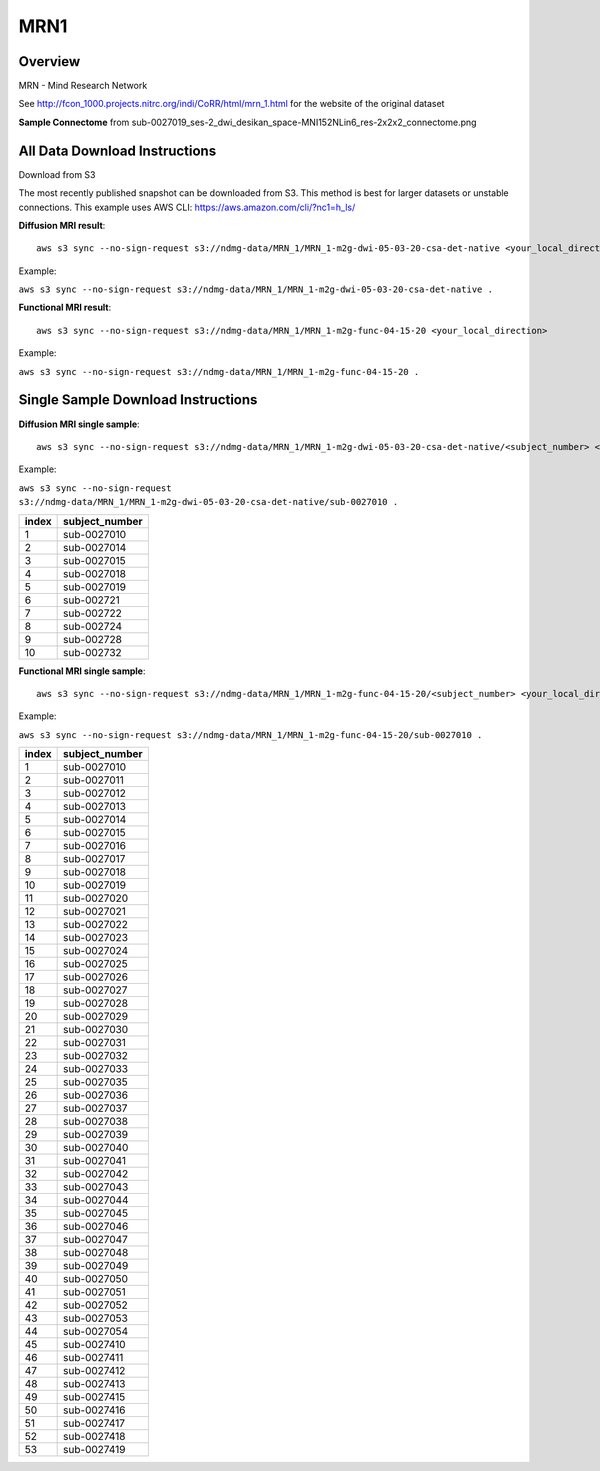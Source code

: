 .. m2g_data documentation master file, created by
   sphinx-quickstart on Tue Mar 10 15:24:51 2020.
   You can adapt this file completely to your liking, but it should at least
   contain the root `toctree` directive.

******************
MRN1
******************


Overview
-----------

MRN - Mind Research Network

See http://fcon_1000.projects.nitrc.org/indi/CoRR/html/mrn_1.html for the website of the original dataset

**Sample Connectome** from sub-0027019_ses-2_dwi_desikan_space-MNI152NLin6_res-2x2x2_connectome.png


.. image:: ../../_static/connectomic_pic/MRN1-sub-0027019_ses-2_dwi_desikan_space-MNI152NLin6_res-2x2x2_connectome.png
	:width: 400
	:align: center


All Data Download Instructions
-------------------------------------

Download from S3

The most recently published snapshot can be downloaded from S3. This method is best for larger datasets or unstable connections. This example uses AWS CLI: https://aws.amazon.com/cli/?nc1=h_ls/



**Diffusion MRI result**::

	aws s3 sync --no-sign-request s3://ndmg-data/MRN_1/MRN_1-m2g-dwi-05-03-20-csa-det-native <your_local_direction>
	
	
Example: 

``aws s3 sync --no-sign-request s3://ndmg-data/MRN_1/MRN_1-m2g-dwi-05-03-20-csa-det-native .``

	
	
**Functional MRI result**::


    aws s3 sync --no-sign-request s3://ndmg-data/MRN_1/MRN_1-m2g-func-04-15-20 <your_local_direction>
	
	
Example: 

``aws s3 sync --no-sign-request s3://ndmg-data/MRN_1/MRN_1-m2g-func-04-15-20 .``



Single Sample Download Instructions
----------------------------------------



**Diffusion MRI single sample**::
    
    aws s3 sync --no-sign-request s3://ndmg-data/MRN_1/MRN_1-m2g-dwi-05-03-20-csa-det-native/<subject_number> <your_local_direction>


Example: 

``aws s3 sync --no-sign-request s3://ndmg-data/MRN_1/MRN_1-m2g-dwi-05-03-20-csa-det-native/sub-0027010 .``


======	==============================
index	subject_number
======	==============================
1    	sub-0027010
2    	sub-0027014
3    	sub-0027015
4    	sub-0027018
5    	sub-0027019
6    	sub-002721
7    	sub-002722
8    	sub-002724
9		sub-002728
10    	sub-002732
======	==============================


**Functional MRI single sample**::
    
    aws s3 sync --no-sign-request s3://ndmg-data/MRN_1/MRN_1-m2g-func-04-15-20/<subject_number> <your_local_direction>


Example: 

``aws s3 sync --no-sign-request s3://ndmg-data/MRN_1/MRN_1-m2g-func-04-15-20/sub-0027010 .``


======	==============================
index	subject_number
======	==============================
1    	sub-0027010
2    	sub-0027011
3    	sub-0027012
4    	sub-0027013
5    	sub-0027014
6    	sub-0027015
7    	sub-0027016
8    	sub-0027017
9		sub-0027018
10    	sub-0027019
11    	sub-0027020
12    	sub-0027021
13    	sub-0027022
14    	sub-0027023
15    	sub-0027024
16    	sub-0027025
17    	sub-0027026
18    	sub-0027027
19		sub-0027028
20    	sub-0027029
21    	sub-0027030
22    	sub-0027031
23    	sub-0027032
24    	sub-0027033
25    	sub-0027035
26    	sub-0027036
27    	sub-0027037
28    	sub-0027038
29		sub-0027039
30    	sub-0027040
31    	sub-0027041
32    	sub-0027042
33    	sub-0027043
34    	sub-0027044
35    	sub-0027045
36    	sub-0027046
37    	sub-0027047
38    	sub-0027048
39		sub-0027049
40    	sub-0027050
41    	sub-0027051
42    	sub-0027052
43    	sub-0027053
44    	sub-0027054
45    	sub-0027410
46    	sub-0027411
47    	sub-0027412
48    	sub-0027413
49		sub-0027415
50    	sub-0027416
51    	sub-0027417
52    	sub-0027418
53    	sub-0027419
======	==============================
